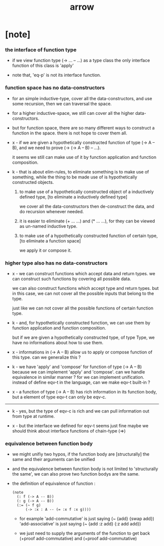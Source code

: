 #+title: arrow

* [note]

*** the interface of function type

    - if we view function type (-> ... -- ...) as a type class
      the only interface function of this class is 'apply'

    - note that, 'eq-p' is not its interface function.

*** function space has no data-constructors

    - for an simple inductive-type,
      cover all the data-constructors,
      and use some recursion,
      then we can traversal the space.

    - for a higher inductive-space,
      we still can cover
      all the higher data-constructors.

    - but for function space,
      there are so many different ways
      to construct a function in the space.
      there is not hope to cover them all.

    - x -
      if we are given a hypothetically constructed function
      of type (-> A -- B),
      and we need to prove (-> (-> A -- B) -- ...).

      it seems we still can make use of it
      by function application and function composition.

    - k -
      that is about elim-rules,
      to eliminate something is to make use of something,
      while the thing to be made use of
      is hypothetically constructed objects.

      1. to make use of a hypothetically constructed object
         of a inductively defined type,
         [to eliminate a inductively defined type]

         we cover all the data-constructors
         then de-construct the data,
         and do recursion whenever needed.

      2. it is easier to eliminate (+ ... ...) and (* ... ...),
         for they can be viewed as un-named inductive type.

      3. to make use of a hypothetically constructed function
         of certain type,
         [to eliminate a function space]

         we apply it or compose it.

*** higher type also has no data-constructors

    - x -
      we can construct functions
      which accept data and return types.
      we can construct such functions
      by covering all possible data.

      we can also construct functions
      which accept type and return types.
      but in this case,
      we can not cover all the possible inputs
      that belong to the type.

      just like we can not cover all the possible
      functions of certain function type.

    - k -
      and, for hypothetically constructed function,
      we can use them by function application
      and function composition.

      but if we are given a hypothetically constructed type,
      of type Type,
      we have no informations about how to use them.

    - x -
      informations in (-> A -- B) allow us
      to apply or compose function of this type.
      can we generalize this ?

    - k -
      we have 'apply' and 'compose' for function of type (-> A -- B)
      because we can implement 'apply' and 'compose'.
      can we handle equivalence in similar manner ?
      for we can implement unification.
      instead of define eqv-t in the language,
      can we make eqv-t built-in ?

    - x -
      a function of type (-> A -- B)
      has rich information in its function body,
      but a element of type eqv-t can only be eqv-c.

    ------

    - k -
      yes, but the type of eqv-c is rich
      and we can pull information out from type at runtime.

    - x -
      but the interface we defined for eqv-t seems just fine
      maybe we should think about interface functions of chain-type (=>)

*** equivalence between function body

    - we might unifiy two hypos,
      if the function body are [structurally] the same
      and their arguments can be unified

    - and the equivalence between function body
      is not limited to 'structurally the same',
      we can also prove two function bodys are the same.

    - the definition of equivalence of function :

      #+begin_src jojo
      (note
        (: f (-> A -- B))
        (: g (-> A -- B))
        (:= (~ f g)
            (-> :x : A -- (= :x f :x g))))
      #+end_src

      - for example
        'add-commutative' is just saying (~ {add} {swap add})
        'add-associative' is just saying (~ {add :z add} {:z add add})

      - we just need to supply the arguments of the function
        to get back (+proof add-commutative)
        and (+proof add-commutative)
